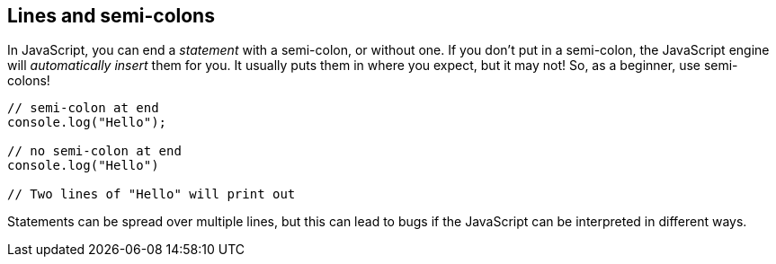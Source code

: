 == Lines and semi-colons

In JavaScript, you can end a _statement_ with a semi-colon, or without one. If you don't put in a semi-colon, the JavaScript engine will _automatically insert_ them for you. It usually puts them in where you expect, but it may not! So, as a beginner, use semi-colons!

[source,javascript]
----
// semi-colon at end
console.log("Hello");

// no semi-colon at end
console.log("Hello")

// Two lines of "Hello" will print out
----

Statements can be spread over multiple lines, but this can lead to bugs if the JavaScript can be interpreted in different ways.